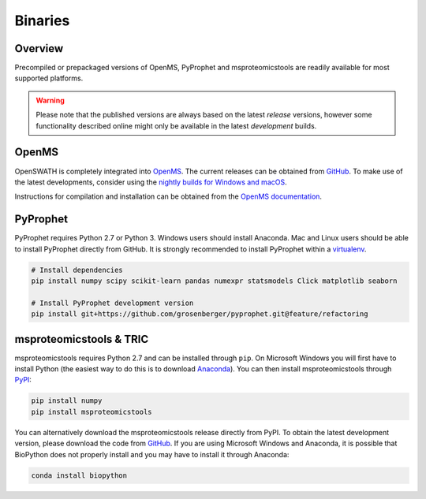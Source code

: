 Binaries
========

Overview
--------

Precompiled or prepackaged versions of OpenMS, PyProphet and msproteomicstools are readily available for most supported platforms. 

.. warning::

   Please note that the published versions are always based on the latest `release` versions, however some functionality described online might only be available in the latest `development` builds.

OpenMS
------
OpenSWATH is completely integrated into `OpenMS <http://www.openms.org>`_. The current releases can be obtained from `GitHub <https://github.com/OpenMS/OpenMS/releases>`_. To make use of the latest developments, consider using the `nightly builds for Windows and macOS <https://abibuilder.informatik.uni-tuebingen.de/archive/openms/OpenMSInstaller/nightly/>`_.

Instructions for compilation and installation can be obtained from the `OpenMS documentation <http://ftp.mi.fu-berlin.de/pub/OpenMS/release-documentation/html/index.html>`_.

PyProphet
---------

PyProphet requires Python 2.7 or Python 3. Windows users should install Anaconda. Mac and Linux users should be able to install PyProphet directly from GitHub. It is strongly recommended to install PyProphet within a `virtualenv <https://virtualenv.pypa.io/en/stable/userguide/>`_.

.. code-block:: bash

   # Install dependencies
   pip install numpy scipy scikit-learn pandas numexpr statsmodels Click matplotlib seaborn

   # Install PyProphet development version
   pip install git+https://github.com/grosenberger/pyprophet.git@feature/refactoring


msproteomicstools & TRIC
------------------------
msproteomicstools requires Python 2.7 and can be installed through ``pip``. On Microsoft Windows you will first have to install Python (the easiest way to do this is to download `Anaconda <https://www.continuum.io/anaconda-overview>`_). You can then install msproteomicstools through `PyPI <https://pypi.python.org/pypi/msproteomicstools>`_:

.. code-block:: bash

   pip install numpy
   pip install msproteomicstools

You can alternatively download the msproteomicstools release directly from PyPI. To obtain the latest development version, please download the code from `GitHub <https://github.com/msproteomicstools/msproteomicstools>`_. If you are using Microsoft Windows and Anaconda, it is possible that BioPython does not properly install and you may have to install it through Anaconda:

.. code-block:: bash

   conda install biopython

